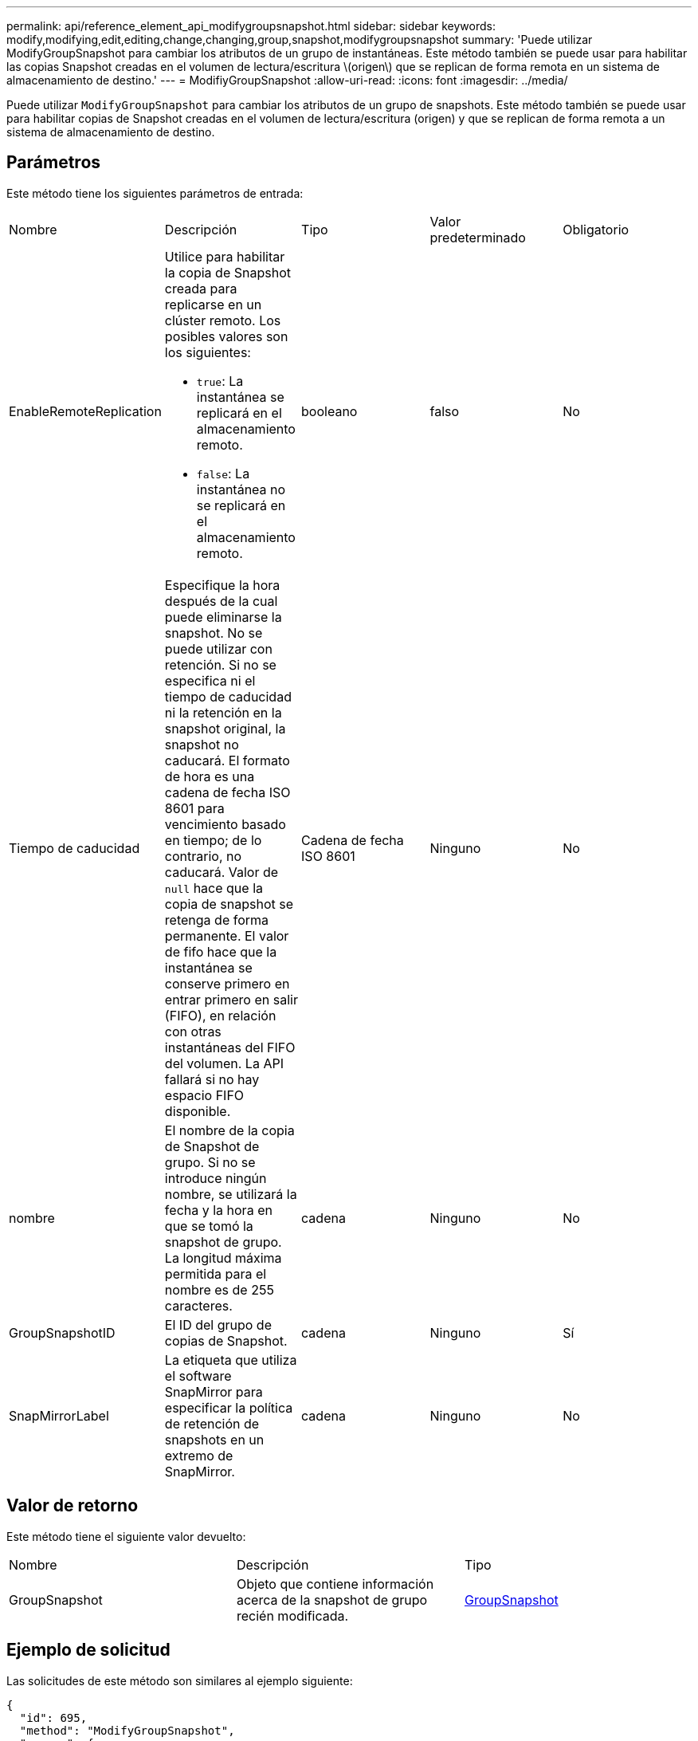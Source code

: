 ---
permalink: api/reference_element_api_modifygroupsnapshot.html 
sidebar: sidebar 
keywords: modify,modifying,edit,editing,change,changing,group,snapshot,modifygroupsnapshot 
summary: 'Puede utilizar ModifyGroupSnapshot para cambiar los atributos de un grupo de instantáneas. Este método también se puede usar para habilitar las copias Snapshot creadas en el volumen de lectura/escritura \(origen\) que se replican de forma remota en un sistema de almacenamiento de destino.' 
---
= ModifiyGroupSnapshot
:allow-uri-read: 
:icons: font
:imagesdir: ../media/


[role="lead"]
Puede utilizar `ModifyGroupSnapshot` para cambiar los atributos de un grupo de snapshots. Este método también se puede usar para habilitar copias de Snapshot creadas en el volumen de lectura/escritura (origen) y que se replican de forma remota a un sistema de almacenamiento de destino.



== Parámetros

Este método tiene los siguientes parámetros de entrada:

|===


| Nombre | Descripción | Tipo | Valor predeterminado | Obligatorio 


 a| 
EnableRemoteReplication
 a| 
Utilice para habilitar la copia de Snapshot creada para replicarse en un clúster remoto. Los posibles valores son los siguientes:

* `true`: La instantánea se replicará en el almacenamiento remoto.
* `false`: La instantánea no se replicará en el almacenamiento remoto.

 a| 
booleano
 a| 
falso
 a| 
No



 a| 
Tiempo de caducidad
 a| 
Especifique la hora después de la cual puede eliminarse la snapshot. No se puede utilizar con retención. Si no se especifica ni el tiempo de caducidad ni la retención en la snapshot original, la snapshot no caducará. El formato de hora es una cadena de fecha ISO 8601 para vencimiento basado en tiempo; de lo contrario, no caducará. Valor de `null` hace que la copia de snapshot se retenga de forma permanente. El valor de fifo hace que la instantánea se conserve primero en entrar primero en salir (FIFO), en relación con otras instantáneas del FIFO del volumen. La API fallará si no hay espacio FIFO disponible.
 a| 
Cadena de fecha ISO 8601
 a| 
Ninguno
 a| 
No



 a| 
nombre
 a| 
El nombre de la copia de Snapshot de grupo. Si no se introduce ningún nombre, se utilizará la fecha y la hora en que se tomó la snapshot de grupo. La longitud máxima permitida para el nombre es de 255 caracteres.
 a| 
cadena
 a| 
Ninguno
 a| 
No



 a| 
GroupSnapshotID
 a| 
El ID del grupo de copias de Snapshot.
 a| 
cadena
 a| 
Ninguno
 a| 
Sí



 a| 
SnapMirrorLabel
 a| 
La etiqueta que utiliza el software SnapMirror para especificar la política de retención de snapshots en un extremo de SnapMirror.
 a| 
cadena
 a| 
Ninguno
 a| 
No

|===


== Valor de retorno

Este método tiene el siguiente valor devuelto:

|===


| Nombre | Descripción | Tipo 


 a| 
GroupSnapshot
 a| 
Objeto que contiene información acerca de la snapshot de grupo recién modificada.
 a| 
xref:reference_element_api_groupsnapshot.adoc[GroupSnapshot]

|===


== Ejemplo de solicitud

Las solicitudes de este método son similares al ejemplo siguiente:

[listing]
----
{
  "id": 695,
  "method": "ModifyGroupSnapshot",
  "params": {
    "groupSnapshotID": 3,
    "enableRemoteReplication": true,
    "expirationTime": "2016-04-08T22:46:25Z"
  }
}
----


== Ejemplo de respuesta

Este método devuelve una respuesta similar al siguiente ejemplo:

[listing]
----
{
  "id": 695,
  "result": {
    "groupSnapshot": {
      "attributes": {},
      "createTime": "2016-04-06T17:31:41Z",
      "groupSnapshotID": 3,
      "groupSnapshotUUID": "8b2e101d-c5ab-4a72-9671-6f239de49171",
      "members": [
        {
          "attributes": {},
          "checksum": "0x0",
          "createTime": "2016-04-06T17:31:41Z",
          "enableRemoteReplication": true,
          "expirationReason": "None",
          "expirationTime": "2016-04-08T22:46:25Z",
          "groupID": 3,
          "groupSnapshotUUID": "8b2e101d-c5ab-4a72-9671-6f239de49171",
          "name": "grpsnap1-2",
          "snapshotID": 2,
          "snapshotUUID": "719b162c-e170-4d80-b4c7-1282ed88f4e1",
          "status": "done",
          "totalSize": 1000341504,
          "virtualVolumeID": null,
          "volumeID": 2
        }
      ],
      "name": "grpsnap1",
      "status": "done"
    }
  }
}
----


== Nuevo desde la versión

9.6

